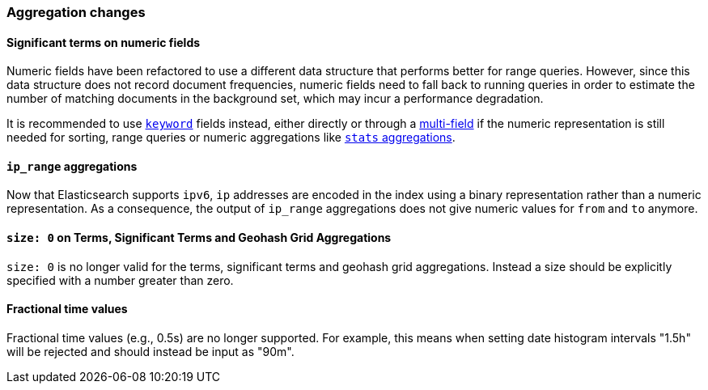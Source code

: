 [[breaking_50_aggregations_changes]]
=== Aggregation changes

==== Significant terms on numeric fields

Numeric fields have been refactored to use a different data structure that
performs better for range queries. However, since this data structure does
not record document frequencies, numeric fields need to fall back to running
queries in order to estimate the number of matching documents in the
background set, which may incur a performance degradation.

It is recommended to use <<keyword,`keyword`>> fields instead, either directly
or through a <<multi-fields,multi-field>> if the numeric representation is
still needed for sorting, range queries or numeric aggregations like
<<search-aggregations-metrics-stats-aggregation,`stats` aggregations>>.

[[_literal_ip_range_literal_aggregations]]
==== `ip_range` aggregations

Now that Elasticsearch supports `ipv6`, `ip` addresses are encoded in the index
using a binary representation rather than a numeric representation. As a
consequence, the output of `ip_range` aggregations does not give numeric values
for `from` and `to` anymore.

[[_literal_size_0_literal_on_terms_significant_terms_and_geohash_grid_aggregations]]
==== `size: 0` on Terms, Significant Terms and Geohash Grid Aggregations

`size: 0` is no longer valid for the terms, significant terms and geohash grid
aggregations. Instead a size should be explicitly specified with a number greater
than zero.

==== Fractional time values

Fractional time values (e.g., 0.5s) are no longer supported. For example, this means when setting
date histogram intervals "1.5h" will be rejected and should instead be input as "90m".
